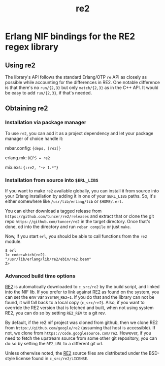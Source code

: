#+OPTIONS: ^:nil
#+TITLE: re2

* Erlang NIF bindings for the RE2 regex library
  :PROPERTIES:
  :CUSTOM_ID: erlang-nif-bindings-for-the-re2-regex-library
  :END:


#+BEGIN_EXPORT html
<a href="https://gitlab.com/tuncer/re2erl/pipelines"><img src="https://gitlab.com/tuncer/re2erl/badges/master/pipeline.svg"></a>
#+END_EXPORT

** Using re2
   :PROPERTIES:
   :CUSTOM_ID: using-re2
   :END:

The library's API follows the standard Erlang/OTP =re= API as closely as
possible while accounting for the differences in RE2. One notable
difference is that there's no =run/{2,3}= but only =match/{2,3}= as in
the C++ API. It would be easy to add =run/{2,3}=, if that's needed.

** Obtaining re2
   :PROPERTIES:
   :CUSTOM_ID: obtaining-re2
   :END:

*** Installation via package manager
    :PROPERTIES:
    :CUSTOM_ID: installation-via-package-manager
    :END:

To use =re2=, you can add it as a project dependency and let your
package manager of choice handle it:

rebar.config: ={deps, [re2]}=

erlang.mk: =DEPS = re2=

mix.exs: ={:re2, "~> 1.*"}=

*** Installation from source into =$ERL_LIBS=
    :PROPERTIES:
    :CUSTOM_ID: installation-from-source-into-erl_libs
    :END:

If you want to make =re2= available globally, you can install it from
source into your Erlang installation by adding it in one of your
=$ERL_LIBS= paths. So, it's either somewhere like
=/usr/lib/erlang/lib= or =$HOME/.erl=.

You can either download a tagged release from
=https://github.com/tuncer/re2/releases= and extract that or clone the
git repo =https://github.com/tuncer/re2= in the target directory. Once
that's done, cd into the directory and run =rebar compile= or just
=make=.

Now, if you start =erl=, you should be able to call functions from the
=re2= module.

#+BEGIN_EXAMPLE
    $ erl
    1> code:which(re2).
    "/usr/lib/erlang/lib/re2/ebin/re2.beam"
    2>
#+END_EXAMPLE

*** Advanced build time options
    :PROPERTIES:
    :CUSTOM_ID: advanced-build-time-options
    :END:

[[https://github.com/google/re2][RE2]] is automatically downloaded to
=c_src/re2= by the build script, and linked into the NIF lib. If you
prefer to link against [[https://github.com/google/re2][RE2]] as found
on the system, you can set the env var =SYSTEM_RE2=1=. If you do that
and the library can not be found, it will fall back to a local copy
(=c_src/re2=). Also, if you want to override the RE2 version that is
fetched and built, when not using system RE2, you can do so by setting
=RE2_REV= to a git rev.

By default, if the re2 nif project was cloned from github, then we clone
RE2 from =https://github.com/google/re2= (assuming that host is accessible).
If not, we clone from =https://code.googlesource.com/re2=.
However, if you need to fetch the upstream source from some other git
repository, you can do so by setting the =RE2_URL= to a different git url.

Unless otherwise noted, the [[https://github.com/google/re2][RE2]]
source files are distributed under the BSD-style license found in
=c_src/re2/LICENSE=.
